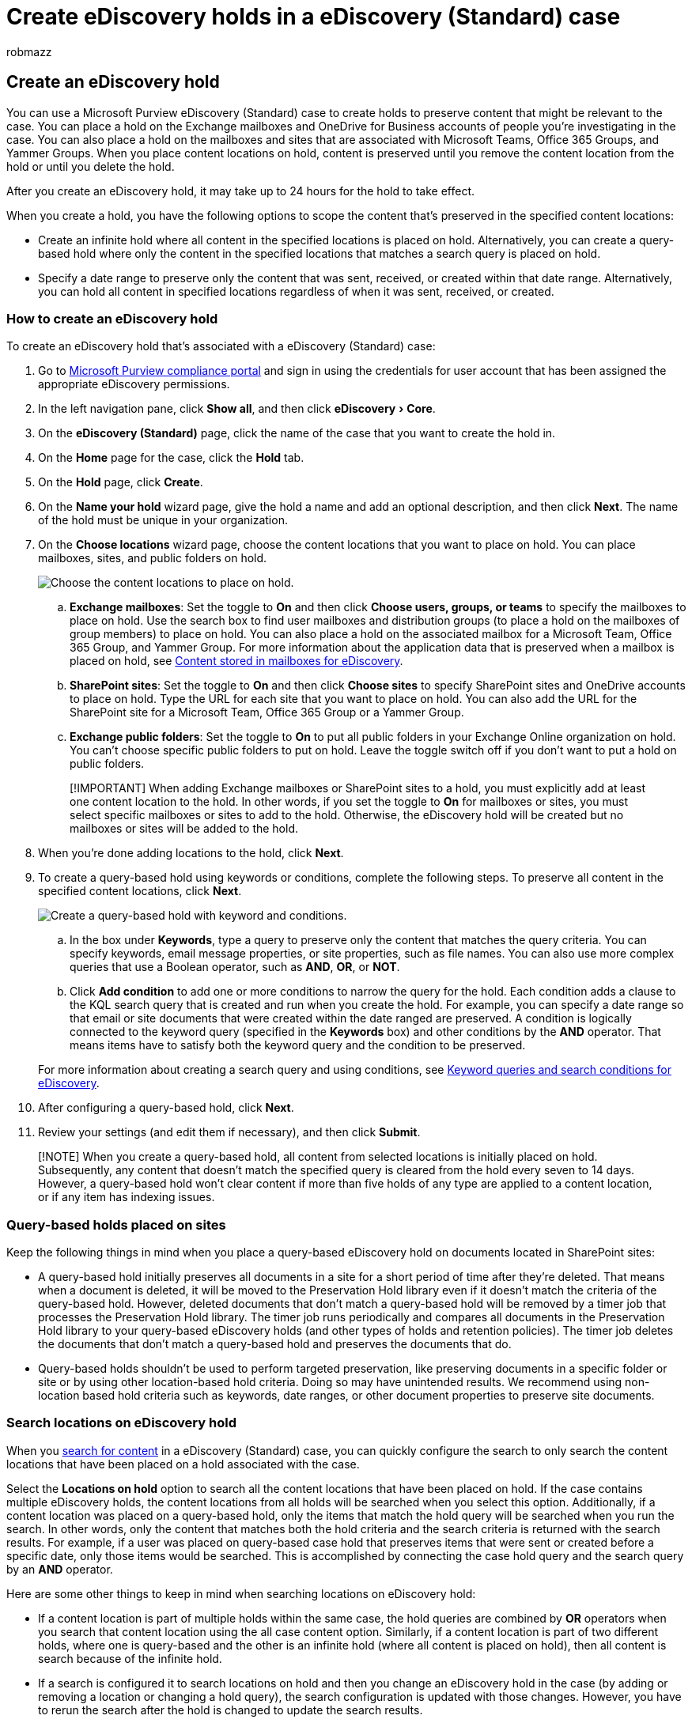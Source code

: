 = Create eDiscovery holds in a eDiscovery (Standard) case
:audience: Admin
:author: robmazz
:description: You can create a hold that's associated with a eDiscovery (Standard) case in Microsoft 365 to preserve content relevant to an investigation or legal case.
:experimental:
:f1.keywords: ["NOCSH"]
:manager: laurawi
:ms.author: robmazz
:ms.collection: ["tier1", "M365-security-compliance", "ediscovery"]
:ms.custom: admindeeplinkMAC
:ms.localizationpriority: medium
:ms.service: O365-seccomp
:ms.topic: article
:search.appverid: ["MOE150", "MET150"]

== Create an eDiscovery hold

You can use a Microsoft Purview eDiscovery (Standard) case to create holds to preserve content that might be relevant to the case.
You can place a hold on the Exchange mailboxes and OneDrive for Business accounts of people you're investigating in the case.
You can also place a hold on the mailboxes and sites that are associated with Microsoft Teams, Office 365 Groups, and Yammer Groups.
When you place content locations on hold, content is preserved until you remove the content location from the hold or until you delete the hold.

After you create an eDiscovery hold, it may take up to 24 hours for the hold to take effect.

When you create a hold, you have the following options to scope the content that's preserved in the specified content locations:

* Create an infinite hold where all content in the specified locations is placed on hold.
Alternatively, you can create a query-based hold where only the content in the specified locations that matches a search query is placed on hold.
* Specify a date range to preserve only the content that was sent, received, or created within that date range.
Alternatively, you can hold all content in specified locations regardless of when it was sent, received, or created.

=== How to create an eDiscovery hold

To create an eDiscovery hold that's associated with a eDiscovery (Standard) case:

. Go to https://go.microsoft.com/fwlink/p/?linkid=2077149[Microsoft Purview compliance portal] and sign in using the credentials for user account that has been assigned the appropriate eDiscovery permissions.
. In the left navigation pane, click *Show all*, and then click menu:eDiscovery[Core].
. On the *eDiscovery (Standard)* page, click the name of the case that you want to create the hold in.
. On the *Home* page for the case, click the *Hold* tab.
. On the *Hold* page, click *Create*.
. On the *Name your hold* wizard page, give the hold a name and add an optional description, and then click *Next*.
The name of the hold must be unique in your organization.
. On the *Choose locations* wizard page, choose the content locations that you want to place on hold.
You can place mailboxes, sites, and public folders on hold.
+
image::../media/eDiscoveryHoldLocations.png[Choose the content locations to place on hold.]

 .. *Exchange mailboxes*: Set the toggle to *On* and then click *Choose users, groups, or teams* to specify the mailboxes to place on hold.
Use the search box to find user mailboxes and distribution groups (to place a hold on the mailboxes of group members) to place on hold.
You can also place a hold on the associated mailbox for a Microsoft Team, Office 365 Group, and Yammer Group.
For more information about the application data that is preserved when a mailbox is placed on hold, see xref:what-is-stored-in-exo-mailbox.adoc[Content stored in mailboxes for eDiscovery].
 .. *SharePoint sites*: Set the toggle to *On* and then click *Choose sites* to specify SharePoint sites and OneDrive accounts to place on hold.
Type the URL for each site that you want to place on hold.
You can also add the URL for the SharePoint site for a Microsoft Team, Office 365 Group or a Yammer Group.
 .. *Exchange public folders*: Set the toggle to *On* to put all public folders in your Exchange Online organization on hold.
You can't choose specific public folders to put on hold.
Leave the toggle switch off if you don't want to put a hold on public folders.

+
____
[!IMPORTANT] When adding Exchange mailboxes or SharePoint sites to a hold, you must explicitly add at least one content location to the hold.
In other words, if you set the toggle to *On* for mailboxes or sites, you must select specific mailboxes or sites to add to the hold.
Otherwise, the eDiscovery hold will be created but no mailboxes or sites will be added to the hold.
____

. When you're done adding locations to the hold, click *Next*.
. To create a query-based hold using keywords or conditions, complete the following steps.
To preserve all content in the specified content locations, click *Next*.
+
image::../media/eDiscoveryHoldQuery.png[Create a query-based hold with keyword and conditions.]

 .. In the box under *Keywords*, type a query to preserve only the content that matches the query criteria.
You can specify keywords, email message properties, or site properties, such as file names.
You can also use more complex queries that use a Boolean operator, such as *AND*, *OR*, or *NOT*.
 .. Click *Add condition* to add one or more conditions to narrow the query for the hold.
Each condition adds a clause to the KQL search query that is created and run when you create the hold.
For example, you can specify a date range so that email or site documents that were created within the date ranged are preserved.
A condition is logically connected to the keyword query (specified in the *Keywords* box) and other conditions by the *AND* operator.
That means items have to satisfy both the keyword query and the condition to be preserved.

+
For more information about creating a search query and using conditions, see xref:keyword-queries-and-search-conditions.adoc[Keyword queries and search conditions for eDiscovery].

. After configuring a query-based hold, click *Next*.
. Review your settings (and edit them if necessary), and then click *Submit*.

____
[!NOTE] When you create a query-based hold, all content from selected locations is initially placed on hold.
Subsequently, any content that doesn't match the specified query is cleared from the hold every seven to 14 days.
However, a query-based hold won't clear content if more than five holds of any type are applied to a content location, or if any item has indexing issues.
____

=== Query-based holds placed on sites

Keep the following things in mind when you place a query-based eDiscovery hold on documents located in SharePoint sites:

* A query-based hold initially preserves all documents in a site for a short period of time after they're deleted.
That means when a document is deleted, it will be moved to the Preservation Hold library even if it doesn't match the criteria of the query-based hold.
However, deleted documents that don't match a query-based hold will be removed by a timer job that processes the Preservation Hold library.
The timer job runs periodically and compares all documents in the Preservation Hold library to your query-based eDiscovery holds (and other types of holds and retention policies).
The timer job deletes the documents that don't match a query-based hold and preserves the documents that do.
* Query-based holds shouldn't be used to perform targeted preservation, like preserving documents in a specific folder or site or by using other location-based hold criteria.
Doing so may have unintended results.
We recommend using non-location based hold criteria such as keywords, date ranges, or other document properties to preserve site documents.

=== Search locations on eDiscovery hold

When you xref:search-for-content-in-core-ediscovery.adoc[search for content] in a eDiscovery (Standard) case, you can quickly configure the search to only search the content locations that have been placed on a hold associated with the case.

Select the *Locations on hold* option to search all the content locations that have been placed on hold.
If the case contains multiple eDiscovery holds, the content locations from all holds will be searched when you select this option.
Additionally, if a content location was placed on a query-based hold, only the items that match the hold query will be searched when you run the search.
In other words, only the content that matches both the hold criteria and the search criteria is returned with the search results.
For example, if a user was placed on query-based case hold that preserves items that were sent or created before a specific date, only those items would be searched.
This is accomplished by connecting the case hold query and the search query by an *AND* operator.

Here are some other things to keep in mind when searching locations on eDiscovery hold:

* If a content location is part of multiple holds within the same case, the hold queries are combined by *OR* operators when you search that content location using the all case content option.
Similarly, if a content location is part of two different holds, where one is query-based and the other is an infinite hold (where all content is placed on hold), then all content is search because of the infinite hold.
* If a search is configured it to search locations on hold and then you change an eDiscovery hold in the case (by adding or removing a location or changing a hold query), the search configuration is updated with those changes.
However, you have to rerun the search after the hold is changed to update the search results.
* If multiple eDiscovery holds are placed on a single location in an eDiscovery case and you select to search locations on hold, the maximum number of keywords for that search query is 500.
That's because the search combines all the query-based holds by using the *OR* operator.
If there are more than 500 keywords in the combined hold queries and the search query, then all content in the mailbox is searched, not just that content that matches the query-based case holds.
* If an eDiscovery hold has a status of *On (Pending)*, you can still search the locations on hold while the hold is being turned on.

=== Preserve content in Microsoft Teams

Conversations that are part of a Microsoft Teams channel are stored in the mailbox that's associated with the Microsoft Team.
Similarly, files that team members share in a channel are stored on the team's SharePoint site.
Therefore, you have to place the Team mailbox and SharePoint site on eDiscovery hold to preserve conversations and files in a channel.

Alternatively, conversations that are part of the Chat list in Teams (called _1:1 chats_ or _1:N group chats_) are stored in the mailboxes of the users who participate in the chat.
And files that users share in chat conversations are stored in the OneDrive account of the user who shares the file.
Therefore, you have to add the individual user mailboxes and OneDrive accounts to an eDiscovery hold to preserve conversations and files in the chat list.
It's a good idea to place a hold on the mailboxes of members of a Microsoft Team in addition to placing the team mailbox and site on hold.

____
[!NOTE] If your organization has an Exchange hybrid deployment (or your organization synchronizes an on-premises Exchange organization with Office 365) and has enabled Microsoft Teams, on-premises users can use the Teams chat application and participate in 1:1 chats and 1:N group chats.
These conversations are stored in cloud-based storage that's associated with an on-premises user.
If an on-premises user is placed on an eDiscovery hold, the Teams chat content in the cloud-based storage will be preserved.
For more information, see xref:search-cloud-based-mailboxes-for-on-premises-users.adoc[Search for Teams chat data for on-premises users].
____

For more information about preserving Teams content, see link:/MicrosoftTeams/legal-hold[Place a Microsoft Teams user or team on legal hold].

==== Preserve card content

Similarly, card content generated by apps in Teams channels, 1:1 chats, and 1:N group chats is stored in mailboxes and is preserved when a mailbox is placed on an eDiscovery hold.
A _card_ is a UI container for short pieces of content.
Cards can have multiple properties and attachments, and can include buttons that trigger card actions.
For more information, see link:/microsoftteams/platform/task-modules-and-cards/what-are-cards[Cards].
Like other Teams content, where card content is stored is based on where the card was used.
Content for cards used in a Teams channel is stored in the Teams group mailbox.
Card content for 1:1 and 1xN chats are stored in the mailboxes of the chat participants.

==== Preserve meeting and call information

Summary information for meetings and calls in a Teams channel is also stored in the mailboxes of users who dialed into the meeting or call.
This content is also preserved when an eDiscovery hold is placed on user mailboxes.

==== Preserve content in private channels

Starting in February 2020, we also turned on the ability to preserve content in private channels.
Because private channel chats are stored in the mailboxes of the chat participants, placing a user mailbox on eDiscovery hold will preserve private channel chats.
Also, if a user mailbox was placed on an eDiscovery hold prior to February 2020, the hold will now automatically apply to private channel messages stored in that mailbox.
Preserving files shared in private channels is also supported.

==== Preserve wiki content

Every Team or team channel also contains a Wiki for note taking and collaboration.
The Wiki content is automatically saved to a file with a .mht format.
This file is stored in the Teams Wiki Data document library on the team's SharePoint site.
You can preserve the wiki content by adding the team's SharePoint site to an eDiscovery hold.

____
[!NOTE] The capability to preserve Wiki content for a Team or team channel (when you place the team's SharePoint site on hold) was released on June 22, 2017.
If a team site is on hold, the Wiki content will be retained starting on that date.
However, if a team site is on hold and the Wiki content was deleted before June 22, 2017, the Wiki content was not preserved.
____

==== Office 365 Groups

Teams is built on Office 365 Groups.
Therefore, placing Office 365 Groups on eDiscovery hold is similar placing Teams content on hold.

Keep the following things in mind when placing both Teams and Office 365 Groups on an eDiscovery hold:

* As previously explained, to place content located in Teams and Office 365 Groups on hold, you have to specify the mailbox and SharePoint site that associated with a group or team.
* Run the *Get-UnifiedGroup* cmdlet in link:/powershell/exchange/connect-to-exchange-online-powershell[Exchange Online PowerShell] to view properties for Teams and Office 365 Groups.
This is a good way to get the URL for the site that's associated with a Team or Office 365 Group.
For example, the following command displays selected properties for an Office 365 Group named Senior Leadership Team:
+
[,text]
----
  Get-UnifiedGroup "Senior Leadership Team" | FL DisplayName,Alias,PrimarySmtpAddress,SharePointSiteUrl

  DisplayName            : Senior Leadership Team
  Alias                  : seniorleadershipteam
  PrimarySmtpAddress     : seniorleadershipteam@contoso.onmicrosoft.com
  SharePointSiteUrl      : https://contoso.sharepoint.com/sites/seniorleadershipteam
----
+
____
[!NOTE] To run the *Get-UnifiedGroup* cmdlet, you have to be assigned the View-Only Recipients role in Exchange Online or be a member of a role group that's assigned the View-Only Recipients role.
____

* When a user's mailbox is searched, any Team or Office 365 Group that the user is a member of won't be searched.
Similarly, when you place a Team or Office 365 Group on eDiscovery hold, only the group mailbox and group site are placed on hold.
The mailboxes and OneDrive for Business sites of group members aren't placed on hold unless you explicitly add them to the eDiscovery hold.
So if you have  to place a Team or Office 365 Group on hold for a legal reason, consider adding the mailboxes and OneDrive accounts of team or group members on the same hold.
* To get a list of the members of a Team or Office 365 Group, you can view the properties on the https://go.microsoft.com/fwlink/p/?linkid=2052855[*Groups*] page in the Microsoft 365 admin center.
Alternatively, you can run the following command in Exchange Online PowerShell:
+
[,powershell]
----
  Get-UnifiedGroupLinks <group or team name> -LinkType Members | FL DisplayName,PrimarySmtpAddress
----
+
____
[!NOTE] To run the *Get-UnifiedGroupLinks* cmdlet, you have to be assigned the View-Only Recipients role in Exchange Online or be a member of a role group that's assigned the View-Only Recipients role.
____

=== Preserve content in OneDrive accounts

To collect a list of the URLs for the OneDrive for Business sites in your organization so you can add them to a hold or search associated with an eDiscovery case, see link:/onedrive/list-onedrive-urls[Create a list of all OneDrive locations in your organization].
The script in this article creates a text file that contains a list of all OneDrive sites in your organization.
To run this script, you have to install and use the SharePoint Online Management Shell.
Be sure to append the URL for your organization's MySite domain to each OneDrive site that you want to search.
This is the domain that contains all your OneDrive;
for example,  `+https://contoso-my.sharepoint.com+`.
Here's an example of a URL for a user's OneDrive site:  `+https://contoso-my.sharepoint.com/personal/sarad_contoso_onmicrosoft.com+`.

____
[!IMPORTANT] The URL for a user's OneDrive account includes their user principal name (UPN) (for example, `+https://alpinehouse-my.sharepoint.com/personal/sarad_alpinehouse_onmicrosoft_com+`).
In the rare case that a person's UPN is changed, their OneDrive URL will also change to incorporate the new UPN.
If a user's OneDrive account is part of an eDiscovery hold, old and their UPN is changed, you need to update the hold and you'll have to update the hold and add the user's new OneDrive URL and remove the old one.
For more information, see link:/onedrive/upn-changes[How UPN changes affect the OneDrive URL].
____

=== Removing content locations from an eDiscovery hold

After a mailbox, SharePoint site, or OneDrive account is removed from an eDiscovery hold, a _delay hold_ is applied.
This means that the actual removal of the hold is delayed for 30 days to prevent data from being permanently deleted (purged) from a content location.
This gives admins an opportunity to search for or recover content that will be purged after an eDiscovery hold is removed.
The details of how the delay hold works for mailboxes and sites are different.

* *Mailboxes:* A delay hold is placed on a mailbox the next time the Managed Folder Assistant processes the mailbox and detects that an eDiscovery hold was removed.
Specifically, a delay hold is applied to a mailbox when the Managed Folder Assistant sets one of the following mailbox properties to *True*:
 ** *DelayHoldApplied:* This property applies to email-related content (generated by people using Outlook and Outlook on the web) that's stored in a user's mailbox.
 ** *DelayReleaseHoldApplied:* This property applies to cloud-based content (generated by non-Outlook apps such as Microsoft Teams, Microsoft Forms, and Microsoft Yammer) that's stored in a user's mailbox.
Cloud data generated by a Microsoft app is typically stored in a hidden folder in a user's mailbox.

+
When a delay hold is placed on the mailbox (when either of the previous properties is set to *True*), the mailbox is still considered to be on hold for an unlimited hold duration, as if the mailbox was on Litigation Hold.
After 30 days, the delay hold expires, and Microsoft 365 will automatically attempt to remove the delay hold (by setting the DelayHoldApplied or DelayReleaseHoldApplied property to *False*) so that the hold is removed.
After either of these properties are set to *False*, the corresponding items that are marked for removal are purged the next time the mailbox is processed by the Managed Folder Assistant.
+
For more information, see link:identify-a-hold-on-an-exchange-online-mailbox.md#managing-mailboxes-on-delay-hold[Managing mailboxes on delay hold].
* *SharePoint and OneDrive sites:* Any SharePoint or OneDrive content that's being retained in the Preservation Hold library isn't deleted during the 30-day delay hold period after a site is removed from an eDiscovery hold.
This is similar to what happens when a site is released from a retention policy.
Additionally, you can't manually delete this content in the Preservation Hold library during the 30-day delay hold period.
+
For more information, see link:retention.md#releasing-a-policy-for-retention[Releasing a policy for retention].

A delay hold is also applied to content locations on hold when you close a eDiscovery (Standard) case because holds are turned off when a case is closed.
For more information about closing a case, see xref:close-reopen-delete-core-ediscovery-cases.adoc[Close, reopen, and delete a eDiscovery (Standard) case].

=== eDiscovery hold limits

The following table lists the limits for eDiscovery cases and case holds.

|===
| Description of limit | Limit

| Maximum number of cases for an organization.
+
| No limit  +

| Maximum number of eDiscovery hold policies for an organization.
This limit includes the combined total of hold policies in eDiscovery (Standard) and eDiscovery (Premium) cases.
+
| 10,000^1^  +

| Maximum number of mailboxes in a single eDiscovery hold.
This limit includes the combined total of user mailboxes, and the mailboxes associated with Microsoft 365 Groups, Microsoft Teams, and Yammer Groups.
+
| 1,000  +

| Maximum number of sites in a single eDiscovery hold.
This limit includes the combined total of OneDrive for Business sites, SharePoint sites, and the sites associated with Microsoft 365 Groups, Microsoft Teams, and Yammer Groups.
+
| 100  +

| Maximum number of cases displayed on the eDiscovery home page, and the maximum number of items displayed on the Holds, Searches, and Export tabs within a case.
| 1,000^1^
|===

____
[!NOTE] ^1^ To view a list of more than 1,000 cases, holds, searches, or exports, you can use the corresponding Security & Compliance PowerShell cmdlet:

* link:/powershell/module/exchange/get-compliancecase[Get-ComplianceCase]
* link:/powershell/module/exchange/get-caseholdpolicy[Get-CaseHoldPolicy]
* link:/powershell/module/exchange/get-compliancesearch[Get-ComplianceSearch]
* link:/powershell/module/exchange/get-compliancesearchaction[Get-ComplianceSearchAction]
____
